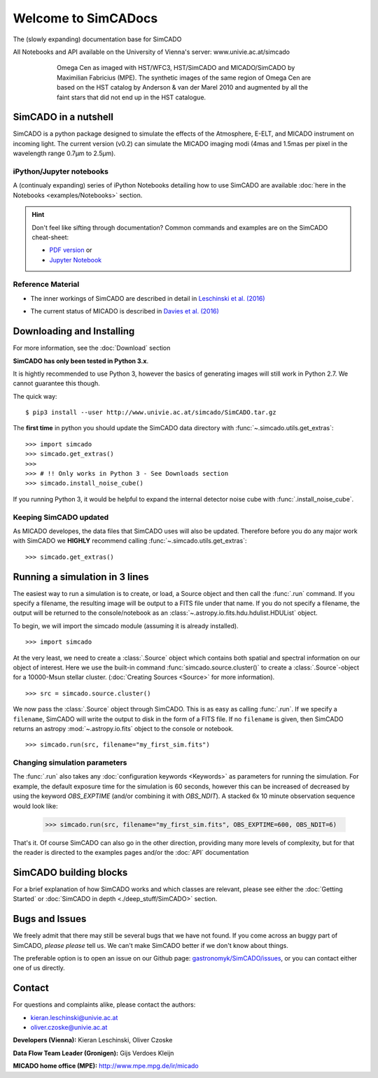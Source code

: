 Welcome to SimCADocs
====================

The (slowly expanding) documentation base for SimCADO

All Notebooks and API available on the University of Vienna's server:  
www.univie.ac.at/simcado

.. figure:: images/Omega_Cen_Fabricius.png
    :figwidth: 600 px
    :align: center

    Omega Cen as imaged with HST/WFC3, HST/SimCADO and MICADO/SimCADO by
    Maximilian Fabricius (MPE). The synthetic images
    of the same region of Omega Cen are based on the HST catalog by
    Anderson & van der Marel 2010 and augmented by all the faint stars
    that did not end up in the HST catalogue.


SimCADO in a nutshell
---------------------

SimCADO is a python package designed to simulate the effects of the
Atmosphere, E-ELT, and MICADO instrument on incoming light. The current
version (v0.2) can simulate the MICADO imaging modi (4mas and 1.5mas per
pixel in the wavelength range 0.7µm to 2.5µm).

iPython/Jupyter notebooks
~~~~~~~~~~~~~~~~~~~~~~~~~

A (continualy expanding) series of iPython Notebooks detailing how to
use SimCADO are available :doc:`here in the Notebooks <examples/Notebooks>` section.

.. hint:: 
    Don't feel like sifting through documentation? Common commands and examples 
    are on the SimCADO cheat-sheet: 
    
    * `PDF version`_ or 
    * `Jupyter Notebook`_


.. _PDF version: ./_static/downloads/SimCADO_cheatsheet.pdf
.. _Jupyter Notebook: http://nbviewer.jupyter.org/url/www.univie.ac.at/simcado/_static/downloads/SimCADO-cheat-sheet.ipynb


Reference Material
~~~~~~~~~~~~~~~~~~

-  The inner workings of SimCADO are described in detail in `Leschinski
   et al. (2016)`_
   
.. _Leschinski et al. (2016): https://arxiv.org/pdf/1609.01480v1.pdf   

-  The current status of MICADO is described in `Davies et al. (2016)`_

.. _Davies et al. (2016): https://arxiv.org/pdf/1607.01954.pdf

Downloading and Installing
--------------------------

For more information, see the :doc:`Download` section

**SimCADO has only been tested in Python 3.x**.

It is hightly recommended to use Python 3, however the basics of
generating images will still work in Python 2.7. We cannot guarantee
this though. 

The quick way:

::

    $ pip3 install --user http://www.univie.ac.at/simcado/SimCADO.tar.gz

The **first time** in python you should update the SimCADO data directory with
:func:`~.simcado.utils.get_extras`:

::

    >>> import simcado
    >>> simcado.get_extras()
    >>>
    >>> # !! Only works in Python 3 - See Downloads section
    >>> simcado.install_noise_cube()

If you running Python 3, it would be helpful to expand the internal detector 
noise cube with :func:`.install_noise_cube`. 

    
Keeping SimCADO updated
~~~~~~~~~~~~~~~~~~~~~~~

As MICADO developes, the data files that SimCADO uses will also be
updated. Therefore before you do any major work with SimCADO we **HIGHLY**
recommend calling :func:`~.simcado.utils.get_extras`:

::

    >>> simcado.get_extras()

Running a simulation in 3 lines
-------------------------------

The easiest way to run a simulation is to create, or load, a Source
object and then call the :func:`.run` command. If you specify a filename,
the resulting image will be output to a FITS file under that name. If
you do not specify a filename, the output will be returned to the
console/notebook as an :class:`~.astropy.io.fits.hdu.hdulist.HDUList` object.

To begin, we will import the simcado module (assuming it is already
installed).
::

    >>> import simcado

At the very least, we need to create a :class:`.Source` object which contains
both spatial and spectral information on our object of interest. Here we
use the built-in command :func:`simcado.source.cluster()` to create a
:class:`.Source`-object for a 10000-Msun stellar cluster. (:doc:`Creating
Sources <Source>` for more information).
::

    >>> src = simcado.source.cluster()

We now pass the :class:`.Source` object through SimCADO. This is as easy as
calling :func:`.run`. If we specify a ``filename``, SimCADO will write the 
output to disk in the form of a FITS file. If no ``filename`` is given, then 
SimCADO returns an astropy :mod:`~.astropy.io.fits` object to the console or 
notebook.
::

    >>> simcado.run(src, filename="my_first_sim.fits")

    
Changing simulation parameters
~~~~~~~~~~~~~~~~~~~~~~~~~~~~~~~

The :func:`.run` also takes any :doc:`configuration keywords <Keywords>` as parameters for running the simulation. For example, the default exposure time for the simulation is 60 seconds, however this can be increased of decreased by using the keyword `OBS_EXPTIME` (and/or combining it with `OBS_NDIT`). A stacked 6x 10 minute observation sequence would look like:

    >>> simcado.run(src, filename="my_first_sim.fits", OBS_EXPTIME=600, OBS_NDIT=6)
    
That's it. Of course SimCADO can also go in the other direction, providing many more levels of complexity, but for that the reader is directed to the examples pages and/or the :doc:`API` documentation

SimCADO building blocks
-----------------------
For a brief explanation of how SimCADO works and which classes are relevant, please see either the :doc:`Getting Started` or :doc:`SimCADO in depth <./deep_stuff/SimCADO>` section.

Bugs and Issues
---------------

We freely admit that there may still be several bugs that we have not found. If you come across an buggy part of SimCADO, *please please* tell us. We can't make SimCADO better if we don't know about things.

The preferable option is to open an issue on our Github page: `gastronomyk/SimCADO/issues`_, or you can contact either one of us directly.

.. _gastronomyk/SimCADO/issues: https://github.com/gastronomyk/SimCADO/issues,

Contact
-------

For questions and complaints alike, please contact the authors:

* kieran.leschinski@univie.ac.at
* oliver.czoske@univie.ac.at

**Developers (Vienna):** Kieran Leschinski, Oliver Czoske

**Data Flow Team Leader (Gronigen):** Gijs Verdoes Kleijn

**MICADO home office (MPE):** http://www.mpe.mpg.de/ir/micado